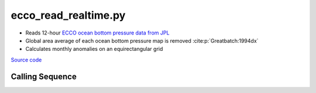 =====================
ecco_read_realtime.py
=====================

- Reads 12-hour `ECCO ocean bottom pressure data from JPL <https://ecco.jpl.nasa.gov/drive/files/NearRealTime/Readme>`_
- Global area average of each ocean bottom pressure map is removed :cite:p:`Greatbatch:1994dx`
- Calculates monthly anomalies on an equirectangular grid

`Source code`__

.. __: https://github.com/tsutterley/model-harmonics/blob/main/ECCO/ecco_read_realtime.py

Calling Sequence
################

.. argparse::
    :filename: ecco_read_realtime.py
    :func: arguments
    :prog: ecco_read_realtime.py
    :nodescription:
    :nodefault:

    model : @after
        * ``'kf080i'``: Kalman filter analysis
        * ``'dr080i'``: RTS smoother analysis
